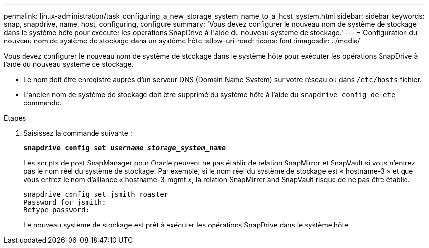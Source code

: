 ---
permalink: linux-administration/task_configuring_a_new_storage_system_name_to_a_host_system.html 
sidebar: sidebar 
keywords: snap, snapdrive, name, host, configuring, configure 
summary: 'Vous devez configurer le nouveau nom de système de stockage dans le système hôte pour exécuter les opérations SnapDrive à l"aide du nouveau système de stockage.' 
---
= Configuration du nouveau nom de système de stockage dans un système hôte
:allow-uri-read: 
:icons: font
:imagesdir: ../media/


[role="lead"]
Vous devez configurer le nouveau nom de système de stockage dans le système hôte pour exécuter les opérations SnapDrive à l'aide du nouveau système de stockage.

* Le nom doit être enregistré auprès d'un serveur DNS (Domain Name System) sur votre réseau ou dans `/etc/hosts` fichier.
* L'ancien nom de système de stockage doit être supprimé du système hôte à l'aide du `snapdrive config delete` commande.


.Étapes
. Saisissez la commande suivante :
+
`*snapdrive config set _username storage_system_name_*`

+
Les scripts de post SnapManager pour Oracle peuvent ne pas établir de relation SnapMirror et SnapVault si vous n'entrez pas le nom réel du système de stockage. Par exemple, si le nom réel du système de stockage est « hostname-3 » et que vous entrez le nom d'alliance « hostname-3-mgmt », la relation SnapMirror and SnapVault risque de ne pas être établie.

+
[listing]
----
snapdrive config set jsmith roaster
Password for jsmith:
Retype password:
----
+
Le nouveau système de stockage est prêt à exécuter les opérations SnapDrive dans le système hôte.


